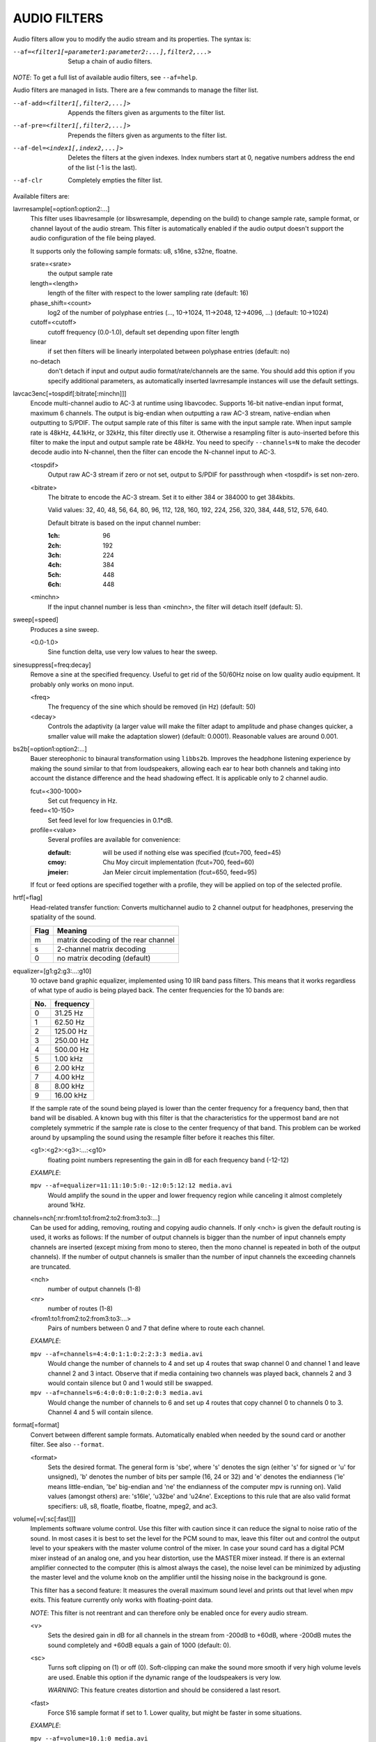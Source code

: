 .. _audio_filters:

AUDIO FILTERS
=============

Audio filters allow you to modify the audio stream and its properties. The
syntax is:

--af=<filter1[=parameter1:parameter2:...],filter2,...>
    Setup a chain of audio filters.

*NOTE*: To get a full list of available audio filters, see ``--af=help``.

Audio filters are managed in lists. There are a few commands to manage the
filter list.

--af-add=<filter1[,filter2,...]>
    Appends the filters given as arguments to the filter list.

--af-pre=<filter1[,filter2,...]>
    Prepends the filters given as arguments to the filter list.

--af-del=<index1[,index2,...]>
    Deletes the filters at the given indexes. Index numbers start at 0,
    negative numbers address the end of the list (-1 is the last).

--af-clr
    Completely empties the filter list.

Available filters are:

lavrresample[=option1:option2:...]
    This filter uses libavresample (or libswresample, depending on the build)
    to change sample rate, sample format, or channel layout of the audio stream.
    This filter is automatically enabled if the audio output doesn't support
    the audio configuration of the file being played.

    It supports only the following sample formats: u8, s16ne, s32ne, floatne.

    srate=<srate>
        the output sample rate
    length=<length>
        length of the filter with respect to the lower sampling rate (default:
        16)
    phase_shift=<count>
        log2 of the number of polyphase entries (..., 10->1024, 11->2048,
        12->4096, ...) (default: 10->1024)
    cutoff=<cutoff>
        cutoff frequency (0.0-1.0), default set depending upon filter length
    linear
        if set then filters will be linearly interpolated between polyphase
        entries (default: no)
    no-detach
        don't detach if input and output audio format/rate/channels are the
        same. You should add this option if you specify additional parameters,
        as automatically inserted lavrresample instances will use the
        default settings.

lavcac3enc[=tospdif[:bitrate[:minchn]]]
    Encode multi-channel audio to AC-3 at runtime using libavcodec. Supports
    16-bit native-endian input format, maximum 6 channels. The output is
    big-endian when outputting a raw AC-3 stream, native-endian when
    outputting to S/PDIF. The output sample rate of this filter is same with
    the input sample rate. When input sample rate is 48kHz, 44.1kHz, or 32kHz,
    this filter directly use it. Otherwise a resampling filter is
    auto-inserted before this filter to make the input and output sample rate
    be 48kHz. You need to specify ``--channels=N`` to make the decoder decode
    audio into N-channel, then the filter can encode the N-channel input to
    AC-3.

    <tospdif>
        Output raw AC-3 stream if zero or not set, output to S/PDIF for
        passthrough when <tospdif> is set non-zero.
    <bitrate>
        The bitrate to encode the AC-3 stream. Set it to either 384 or 384000
        to get 384kbits.

        Valid values: 32, 40, 48, 56, 64, 80, 96, 112, 128,
        160, 192, 224, 256, 320, 384, 448, 512, 576, 640.

        Default bitrate is based on the input channel number:

        :1ch: 96
        :2ch: 192
        :3ch: 224
        :4ch: 384
        :5ch: 448
        :6ch: 448

    <minchn>
        If the input channel number is less than <minchn>, the filter will
        detach itself (default: 5).

sweep[=speed]
    Produces a sine sweep.

    <0.0-1.0>
        Sine function delta, use very low values to hear the sweep.

sinesuppress[=freq:decay]
    Remove a sine at the specified frequency. Useful to get rid of the 50/60Hz
    noise on low quality audio equipment. It probably only works on mono input.

    <freq>
        The frequency of the sine which should be removed (in Hz) (default:
        50)
    <decay>
        Controls the adaptivity (a larger value will make the filter adapt to
        amplitude and phase changes quicker, a smaller value will make the
        adaptation slower) (default: 0.0001). Reasonable values are around
        0.001.

bs2b[=option1:option2:...]
    Bauer stereophonic to binaural transformation using ``libbs2b``. Improves
    the headphone listening experience by making the sound similar to that
    from loudspeakers, allowing each ear to hear both channels and taking into
    account the distance difference and the head shadowing effect. It is
    applicable only to 2 channel audio.

    fcut=<300-1000>
        Set cut frequency in Hz.
    feed=<10-150>
        Set feed level for low frequencies in 0.1*dB.
    profile=<value>
        Several profiles are available for convenience:

        :default: will be used if nothing else was specified (fcut=700,
                  feed=45)
        :cmoy:    Chu Moy circuit implementation (fcut=700, feed=60)
        :jmeier:  Jan Meier circuit implementation (fcut=650, feed=95)

    If fcut or feed options are specified together with a profile, they will
    be applied on top of the selected profile.

hrtf[=flag]
    Head-related transfer function: Converts multichannel audio to 2 channel
    output for headphones, preserving the spatiality of the sound.

    ==== ===================================
    Flag Meaning
    ==== ===================================
    m    matrix decoding of the rear channel
    s    2-channel matrix decoding
    0    no matrix decoding (default)
    ==== ===================================

equalizer=[g1:g2:g3:...:g10]
    10 octave band graphic equalizer, implemented using 10 IIR band pass
    filters. This means that it works regardless of what type of audio is
    being played back. The center frequencies for the 10 bands are:

    === ==========
    No. frequency
    === ==========
    0    31.25  Hz
    1    62.50  Hz
    2   125.00  Hz
    3   250.00  Hz
    4   500.00  Hz
    5     1.00 kHz
    6     2.00 kHz
    7     4.00 kHz
    8     8.00 kHz
    9    16.00 kHz
    === ==========

    If the sample rate of the sound being played is lower than the center
    frequency for a frequency band, then that band will be disabled. A known
    bug with this filter is that the characteristics for the uppermost band
    are not completely symmetric if the sample rate is close to the center
    frequency of that band. This problem can be worked around by upsampling
    the sound using the resample filter before it reaches this filter.

    <g1>:<g2>:<g3>:...:<g10>
        floating point numbers representing the gain in dB for each frequency
        band (-12-12)

    *EXAMPLE*:

    ``mpv --af=equalizer=11:11:10:5:0:-12:0:5:12:12 media.avi``
        Would amplify the sound in the upper and lower frequency region while
        canceling it almost completely around 1kHz.

channels=nch[:nr:from1:to1:from2:to2:from3:to3:...]
    Can be used for adding, removing, routing and copying audio channels. If
    only <nch> is given the default routing is used, it works as follows: If
    the number of output channels is bigger than the number of input channels
    empty channels are inserted (except mixing from mono to stereo, then the
    mono channel is repeated in both of the output channels). If the number of
    output channels is smaller than the number of input channels the exceeding
    channels are truncated.

    <nch>
        number of output channels (1-8)
    <nr>
        number of routes (1-8)
    <from1:to1:from2:to2:from3:to3:...>
        Pairs of numbers between 0 and 7 that define where to route each
        channel.

    *EXAMPLE*:

    ``mpv --af=channels=4:4:0:1:1:0:2:2:3:3 media.avi``
        Would change the number of channels to 4 and set up 4 routes that swap
        channel 0 and channel 1 and leave channel 2 and 3 intact. Observe that
        if media containing two channels was played back, channels 2 and 3
        would contain silence but 0 and 1 would still be swapped.

    ``mpv --af=channels=6:4:0:0:0:1:0:2:0:3 media.avi``
        Would change the number of channels to 6 and set up 4 routes that copy
        channel 0 to channels 0 to 3. Channel 4 and 5 will contain silence.

format[=format]
    Convert between different sample formats. Automatically enabled when
    needed by the sound card or another filter. See also ``--format``.

    <format>
        Sets the desired format. The general form is 'sbe', where 's' denotes
        the sign (either 's' for signed or 'u' for unsigned), 'b' denotes the
        number of bits per sample (16, 24 or 32) and 'e' denotes the
        endianness ('le' means little-endian, 'be' big-endian and 'ne' the
        endianness of the computer mpv is running on). Valid values
        (amongst others) are: 's16le', 'u32be' and 'u24ne'. Exceptions to this
        rule that are also valid format specifiers: u8, s8, floatle, floatbe,
        floatne, mpeg2, and ac3.

volume[=v[:sc[:fast]]]
    Implements software volume control. Use this filter with caution since it
    can reduce the signal to noise ratio of the sound. In most cases it is
    best to set the level for the PCM sound to max, leave this filter out and
    control the output level to your speakers with the master volume control
    of the mixer. In case your sound card has a digital PCM mixer instead of
    an analog one, and you hear distortion, use the MASTER mixer instead. If
    there is an external amplifier connected to the computer (this is almost
    always the case), the noise level can be minimized by adjusting the master
    level and the volume knob on the amplifier until the hissing noise in the
    background is gone.

    This filter has a second feature: It measures the overall maximum sound
    level and prints out that level when mpv exits. This feature currently
    only works with floating-point data.

    *NOTE*: This filter is not reentrant and can therefore only be enabled
    once for every audio stream.

    <v>
        Sets the desired gain in dB for all channels in the stream from -200dB
        to +60dB, where -200dB mutes the sound completely and +60dB equals a
        gain of 1000 (default: 0).
    <sc>
        Turns soft clipping on (1) or off (0). Soft-clipping can make the
        sound more smooth if very high volume levels are used. Enable this
        option if the dynamic range of the loudspeakers is very low.

        *WARNING*: This feature creates distortion and should be considered a
        last resort.
    <fast>
        Force S16 sample format if set to 1. Lower quality, but might be faster
        in some situations.

    *EXAMPLE*:

    ``mpv --af=volume=10.1:0 media.avi``
        Would amplify the sound by 10.1dB and hard-clip if the sound level is
        too high.

pan=n[:L00:L01:L02:...L10:L11:L12:...Ln0:Ln1:Ln2:...]
    Mixes channels arbitrarily. Basically a combination of the volume and the
    channels filter that can be used to down-mix many channels to only a few,
    e.g. stereo to mono or vary the "width" of the center speaker in a
    surround sound system. This filter is hard to use, and will require some
    tinkering before the desired result is obtained. The number of options for
    this filter depends on the number of output channels. An example how to
    downmix a six-channel file to two channels with this filter can be found
    in the examples section near the end.

    <n>
        number of output channels (1-8)
    <Lij>
        How much of input channel i is mixed into output channel j (0-1). So
        in principle you first have n numbers saying what to do with the first
        input channel, then n numbers that act on the second input channel
        etc. If you do not specify any numbers for some input channels, 0 is
        assumed.

    *EXAMPLE*:

    ``mpv --af=pan=1:0.5:0.5 media.avi``
        Would down-mix from stereo to mono.

    ``mpv --af=pan=3:1:0:0.5:0:1:0.5 media.avi``
        Would give 3 channel output leaving channels 0 and 1 intact, and mix
        channels 0 and 1 into output channel 2 (which could be sent to a
        subwoofer for example).

sub[=fc:ch]
    Adds a subwoofer channel to the audio stream. The audio data used for
    creating the subwoofer channel is an average of the sound in channel 0 and
    channel 1. The resulting sound is then low-pass filtered by a 4th order
    Butterworth filter with a default cutoff frequency of 60Hz and added to a
    separate channel in the audio stream.

    *Warning*: Disable this filter when you are playing DVDs with Dolby
    Digital 5.1 sound, otherwise this filter will disrupt the sound to the
    subwoofer.

    <fc>
        cutoff frequency in Hz for the low-pass filter (20Hz to 300Hz)
        (default: 60Hz) For the best result try setting the cutoff frequency
        as low as possible. This will improve the stereo or surround sound
        experience.
    <ch>
        Determines the channel number in which to insert the sub-channel
        audio. Channel number can be between 0 and 7 (default: 5). Observe
        that the number of channels will automatically be increased to <ch> if
        necessary.

    *EXAMPLE*:

    ``mpv --af=sub=100:4 --channels=5 media.avi``
        Would add a sub-woofer channel with a cutoff frequency of 100Hz to
        output channel 4.

center
    Creates a center channel from the front channels. May currently be low
    quality as it does not implement a high-pass filter for proper extraction
    yet, but averages and halves the channels instead.

    <ch>
        Determines the channel number in which to insert the center channel.
        Channel number can be between 0 and 7 (default: 5). Observe that the
        number of channels will automatically be increased to <ch> if
        necessary.

surround[=delay]
    Decoder for matrix encoded surround sound like Dolby Surround. Many files
    with 2 channel audio actually contain matrixed surround sound. Requires a
    sound card supporting at least 4 channels.

    <delay>
        delay time in ms for the rear speakers (0 to 1000) (default: 20) This
        delay should be set as follows: If d1 is the distance from the
        listening position to the front speakers and d2 is the distance from
        the listening position to the rear speakers, then the delay should be
        set to 15ms if d1 <= d2 and to 15 + 5*(d1-d2) if d1 > d2.

    *EXAMPLE*:

    ``mpv --af=surround=15 --channels=4 media.avi``
        Would add surround sound decoding with 15ms delay for the sound to the
        rear speakers.

delay[=ch1:ch2:...]
    Delays the sound to the loudspeakers such that the sound from the
    different channels arrives at the listening position simultaneously. It is
    only useful if you have more than 2 loudspeakers.

    ch1,ch2,...
        The delay in ms that should be imposed on each channel (floating point
        number between 0 and 1000).

    To calculate the required delay for the different channels do as follows:

    1. Measure the distance to the loudspeakers in meters in relation to your
       listening position, giving you the distances s1 to s5 (for a 5.1
       system). There is no point in compensating for the subwoofer (you will
       not hear the difference anyway).

    2. Subtract the distances s1 to s5 from the maximum distance, i.e.
       ``s[i] = max(s) - s[i]; i = 1...5``.

    3. Calculate the required delays in ms as ``d[i] = 1000*s[i]/342; i =
       1...5``.

    *EXAMPLE*:

    ``mpv --af=delay=10.5:10.5:0:0:7:0 media.avi``
        Would delay front left and right by 10.5ms, the two rear channels and
        the sub by 0ms and the center channel by 7ms.

export[=mmapped_file[:nsamples]]
    Exports the incoming signal to other processes using memory mapping
    (``mmap()``). Memory mapped areas contain a header:

    | int nch                      /\* number of channels \*/
    | int size                     /\* buffer size \*/
    | unsigned long long counter   /\* Used to keep sync, updated every time new data is exported. \*/

    The rest is payload (non-interleaved) 16 bit data.

    <mmapped_file>
        file to map data to (default: ``~/.mpv/mpv-af_export``)
    <nsamples>
        number of samples per channel (default: 512)

    *EXAMPLE*:

    ``mpv --af=export=/tmp/mpv-af_export:1024 media.avi``
        Would export 1024 samples per channel to ``/tmp/mpv-af_export``.

extrastereo[=mul]
    (Linearly) increases the difference between left and right channels which
    adds some sort of "live" effect to playback.

    <mul>
        Sets the difference coefficient (default: 2.5). 0.0 means mono sound
        (average of both channels), with 1.0 sound will be unchanged, with
        -1.0 left and right channels will be swapped.

drc[=method:target]
    Applies dynamic range compression. This maximizes the volume by compressing
    the audio signal's dynamic range.

    <method>
        Sets the used method.

        1
            Use a single sample to smooth the variations via the standard
            weighted mean over past samples (default).
        2
            Use several samples to smooth the variations via the standard
            weighted mean over past samples.

    <target>
        Sets the target amplitude as a fraction of the maximum for the sample
        type (default: 0.25).

    *NOTE*: This filter can cause distortion with audio signals that have a
    very large dynamic range.

ladspa=file:label[:controls...]
    Load a LADSPA (Linux Audio Developer's Simple Plugin API) plugin. This
    filter is reentrant, so multiple LADSPA plugins can be used at once.

    <file>
        Specifies the LADSPA plugin library file. If ``LADSPA_PATH`` is set,
        it searches for the specified file. If it is not set, you must supply
        a fully specified pathname.
    <label>
        Specifies the filter within the library. Some libraries contain only
        one filter, but others contain many of them. Entering 'help' here,
        will list all available filters within the specified library, which
        eliminates the use of 'listplugins' from the LADSPA SDK.
    <controls>
        Controls are zero or more floating point values that determine the
        behavior of the loaded plugin (for example delay, threshold or gain).
        In verbose mode (add ``-v`` to the mpv command line), all
        available controls and their valid ranges are printed. This eliminates
        the use of 'analyseplugin' from the LADSPA SDK.

karaoke
    Simple voice removal filter exploiting the fact that voice is usually
    recorded with mono gear and later 'center' mixed onto the final audio
    stream. Beware that this filter will turn your signal into mono. Works
    well for 2 channel tracks; do not bother trying it on anything but 2
    channel stereo.

scaletempo[=option1:option2:...]
    Scales audio tempo without altering pitch, optionally synced to playback
    speed (default).

    This works by playing 'stride' ms of audio at normal speed then consuming
    'stride*scale' ms of input audio. It pieces the strides together by
    blending 'overlap'% of stride with audio following the previous stride. It
    optionally performs a short statistical analysis on the next 'search' ms
    of audio to determine the best overlap position.

    scale=<amount>
        Nominal amount to scale tempo. Scales this amount in addition to
        speed. (default: 1.0)
    stride=<amount>
        Length in milliseconds to output each stride. Too high of value will
        cause noticable skips at high scale amounts and an echo at low scale
        amounts. Very low values will alter pitch. Increasing improves
        performance. (default: 60)
    overlap=<percent>
        Percentage of stride to overlap. Decreasing improves performance.
        (default: .20)
    search=<amount>
        Length in milliseconds to search for best overlap position. Decreasing
        improves performance greatly. On slow systems, you will probably want
        to set this very low. (default: 14)
    speed=<tempo|pitch|both|none>
        Set response to speed change.

        tempo
             Scale tempo in sync with speed (default).
        pitch
             Reverses effect of filter. Scales pitch without altering tempo.
             Add ``[ speed_mult 0.9438743126816935`` and ``] speed_mult
             1.059463094352953`` to your ``input.conf`` to step by musical
             semi-tones.

             *WARNING*: Loses sync with video.
        both
            Scale both tempo and pitch.
        none
            Ignore speed changes.

    *EXAMPLE*:

    ``mpv --af=scaletempo --speed=1.2 media.ogg``
        Would playback media at 1.2x normal speed, with audio at normal pitch.
        Changing playback speed, would change audio tempo to match.

    ``mpv --af=scaletempo=scale=1.2:speed=none --speed=1.2 media.ogg``
        Would playback media at 1.2x normal speed, with audio at normal pitch,
        but changing playback speed has no effect on audio tempo.

    ``mpv --af=scaletempo=stride=30:overlap=.50:search=10 media.ogg``
        Would tweak the quality and performace parameters.

    ``mpv --af=format=floatne,scaletempo media.ogg``
        Would make scaletempo use float code. Maybe faster on some platforms.

    ``mpv --af=scaletempo=scale=1.2:speed=pitch audio.ogg``
        Would playback audio file at 1.2x normal speed, with audio at normal
        pitch. Changing playback speed, would change pitch, leaving audio
        tempo at 1.2x.
